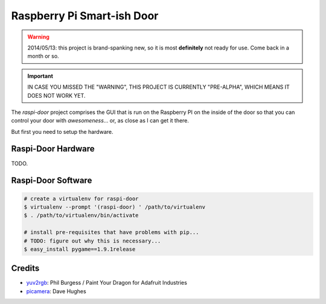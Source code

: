 ===========================
Raspberry Pi Smart-ish Door
===========================

.. WARNING::

  2014/05/13: this project is brand-spanking new, so it is most
  **definitely** not ready for use. Come back in a month or so.

.. IMPORTANT::

  IN CASE YOU MISSED THE "WARNING", THIS PROJECT IS CURRENTLY
  "PRE-ALPHA", WHICH MEANS IT DOES NOT WORK YET.

The `raspi-door` project comprises the GUI that is run on the
Raspberry PI on the inside of the door so that you can control your
door with *awesomeness*... or, as close as I can get it there.

But first you need to setup the hardware.


Raspi-Door Hardware
===================

TODO.


Raspi-Door Software
===================

.. code-block:: bash

  # create a virtualenv for raspi-door
  $ virtualenv --prompt '(raspi-door) ' /path/to/virtualenv
  $ . /path/to/virtualenv/bin/activate

  # install pre-requisites that have problems with pip...
  # TODO: figure out why this is necessary...
  $ easy_install pygame==1.9.1release



Credits
=======

* yuv2rgb_: Phil Burgess / Paint Your Dragon for Adafruit Industries
* picamera_: Dave Hughes


.. _yuv2rgb: https://github.com/adafruit/adafruit-pi-cam/blob/master/yuv2rgb.c
.. _picamera: https://pypi.python.org/pypi/picamera
